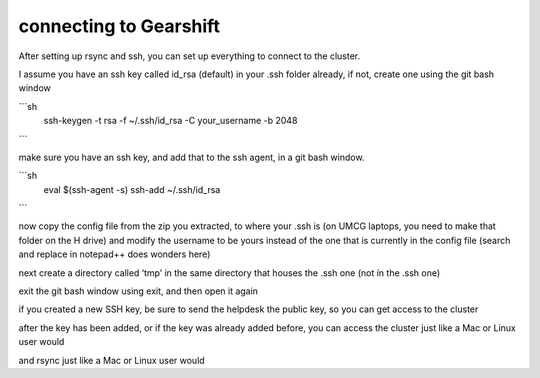 connecting to Gearshift
=======================

.. _connecting_to_gearshift:

After setting up rsync and ssh, you can set up everything to connect to the cluster.

I assume you have an ssh key called id_rsa (default) in your .ssh folder already, if not, create one using the git bash window

```sh
   ssh-keygen -t rsa -f ~/.ssh/id_rsa -C your_username -b 2048
```

make sure you have an ssh key, and add that to the ssh agent, in a git bash window.

```sh
   eval $(ssh-agent -s)
   ssh-add ~/.ssh/id_rsa
```

now copy the config file from the zip you extracted, to where your .ssh is (on UMCG laptops, you need to make that folder on the H drive)
and modify the username to be yours instead of the one that is currently in the config file (search and replace in notepad++ does wonders here)

next create a directory called ‘tmp’ in the same directory that houses the .ssh one (not ín the .ssh one)

exit the git bash window using exit, and then open it again

if you created a new SSH key, be sure to send the helpdesk the public key, so you can get access to the cluster

after the key has been added, or if the key was already added before, you can access the cluster just like a Mac or Linux user would

.. code-block:: console
  ssh airlock+gearshift
and rsync just like a Mac or Linux user would

.. code-block:: console
  rsync -a airlock+gearshift:/where/the/the/files/are/ /where/you/want/them/locally/


.. autosummary::
   :toctree: generated
